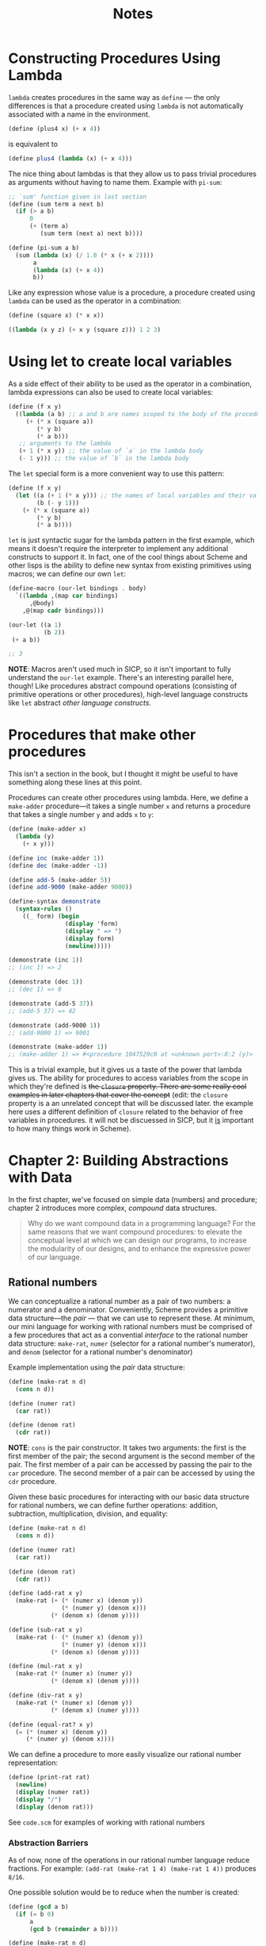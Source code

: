 #+title: Notes

* Constructing Procedures Using Lambda
=lambda= creates procedures in the same way as =define= — the only differences is that a procedure created using =lambda= is not automatically associated with a name in the environment.

#+begin_src scheme
(define (plus4 x) (+ x 4))
#+end_src
is equivalent to
#+begin_src scheme
(define plus4 (lambda (x) (+ x 4)))
#+end_src

The nice thing about lambdas is that they allow us to pass trivial procedures as arguments without having to name them. Example with =pi-sum=:
#+begin_src scheme
;; `sum' function given in last section
(define (sum term a next b)
  (if (> a b)
      0
      (+ (term a)
         (sum term (next a) next b))))

(define (pi-sum a b)
  (sum (lambda (x) (/ 1.0 (* x (+ x 2))))
       a
       (lambda (x) (+ x 4))
       b))
#+end_src

Like any expression whose value is a procedure, a procedure created using =lambda= can be used as the operator in a combination:
#+begin_src scheme
(define (square x) (* x x))

((lambda (x y z) (+ x y (square z))) 1 2 3)
#+end_src

#+RESULTS:
: 12


* Using let to create local variables
As a side effect of their ability to be used as the operator in a combination, lambda expressions can also be used to create local variables:
#+begin_src scheme
(define (f x y)
  ((lambda (a b) ;; a and b are names scoped to the body of the procedure produced by lambda
     (+ (* x (square a))
        (* y b)
        (* a b)))
   ;; arguments to the lambda
   (+ 1 (* x y)) ;; the value of `a` in the lambda body
   (- 1 y))) ;; the value of `b` in the lambda body
#+end_src
[[file:local_vars_with_lambda.png]]

The =let= special form is a more convenient way to use this pattern:
#+begin_src scheme
(define (f x y)
  (let ((a (+ 1 (* x y))) ;; the names of local variables and their values are colocated
        (b (- y 1)))
    (+ (* x (square a))
        (* y b)
        (* a b))))
#+end_src

=let= is just syntactic sugar for the lambda pattern in the first example, which means it doesn't require the interpreter to implement any additional constructs to support it. In fact, one of the cool things about Scheme and other lisps is the ability to define new syntax from existing primitives using macros; we can define our own =let=:

#+begin_src scheme
(define-macro (our-let bindings . body)
  `((lambda ,(map car bindings)
      ,@body)
    ,@(map cadr bindings)))

(our-let ((a 1)
          (b 2))
 (+ a b))

;; 3
#+end_src

#+RESULTS:
: 3

*NOTE*: Macros aren't used much in SICP, so it isn't important to fully understand the =our-let= example. There's an interesting parallel here, though! Like procedures abstract compound operations (consisting of primitive operations or other procedures), high-level language constructs like =let= abstract /other language constructs/.

* Procedures that make other procedures
This isn't a section in the book, but I thought it might be useful to have something along these lines at this point.

Procedures can create other procedures using lambda. Here, we define a =make-adder= procedure—it takes a single number =x= and returns a procedure that takes a single number =y= and adds =x= to =y=:
#+begin_src scheme :results output
(define (make-adder x)
  (lambda (y)
    (+ x y)))

(define inc (make-adder 1))
(define dec (make-adder -1))

(define add-5 (make-adder 5))
(define add-9000 (make-adder 9000))

(define-syntax demonstrate
  (syntax-rules ()
    ((_ form) (begin
                (display 'form)
                (display " => ")
                (display form)
                (newline)))))

(demonstrate (inc 1))
;; (inc 1) => 2

(demonstrate (dec 1))
;; (dec 1) => 0

(demonstrate (add-5 37))
;; (add-5 37) => 42

(demonstrate (add-9000 1))
;; (add-9000 1) => 9001

(demonstrate (make-adder 1))
;; (make-adder 1) => #<procedure 1047529c0 at <unknown port>:8:2 (y)>
#+end_src

#+RESULTS:
: (inc 1) => 2
: (dec 1) => 0
: (add-5 37) => 42
: (add-9000 1) => 9001
: (make-adder 1) => #<procedure 102962600 at <unknown port>:8:2 (y)>

This is a trivial example, but it gives us a taste of the power that lambda gives us. The ability for procedures to access variables from the scope in which they're defined is +the  =closure= property. There are some really cool examples in later chapters that cover the concept+ (edit: the =closure= property is a an unrelated concept that will be discussed later. the example here uses a different definition of =closure= related to the behavior of free variables in procedures. it will not be discuessed in SICP, but it _is_ important to how many things work in Scheme).
* Chapter 2: Building Abstractions with Data
In the first chapter, we've focused on simple data (numbers) and procedure; chapter 2 introduces more complex, /compound/ data structures.

#+begin_quote
Why do we want compound data in a programming language? For the same reasons that we want compound procedures: to elevate the conceptual level at which we can design our programs, to increase the modularity of our designs, and to enhance the expressive power of our language.
#+end_quote


** Rational numbers
We can conceptualize a rational number as a pair of two numbers: a numerator and a denominator. Conveniently, Scheme provides a primitive data structure—the /pair/ — that we can use to represent these. At minimum, our mini language for working with rational numbers must be comprised of a few procedures that act as a convential /interface/ to the rational number data structure: =make-rat=, =numer= (selector for a rational number's numerator), and =denom= (selector for a rational number's denominator)

Example implementation using the /pair/ data structure:
#+begin_src scheme
(define (make-rat n d)
  (cons n d))

(define (numer rat)
  (car rat))

(define (denom rat)
  (cdr rat))
#+end_src

*NOTE*: =cons= is the pair constructor. It takes two arguments: the first is the first member of the pair; the second argument is the second member of the pair. The first member of a pair can be accessed by passing the pair to the =car= procedure. The second member of a pair can be accessed by using the =cdr= procedure.

Given these basic procedures for interacting with our basic data structure for rational numbers, we can define further operations: addition, subtraction, multiplication, division, and equality:
#+begin_src scheme
(define (make-rat n d)
  (cons n d))

(define (numer rat)
  (car rat))

(define (denom rat)
  (cdr rat))

(define (add-rat x y)
  (make-rat (+ (* (numer x) (denom y))
               (* (numer y) (denom x)))
            (* (denom x) (denom y))))

(define (sub-rat x y)
  (make-rat (- (* (numer x) (denom y))
               (* (numer y) (denom x)))
            (* (denom x) (denom y))))

(define (mul-rat x y)
  (make-rat (* (numer x) (numer y))
            (* (denom x) (denom y))))

(define (div-rat x y)
  (make-rat (* (numer x) (denom y))
            (* (denom x) (numer y))))

(define (equal-rat? x y)
  (= (* (numer x) (denom y))
     (* (numer y) (denom x))))
#+end_src

We can define a procedure to more easily visualize our rational number representation:
#+begin_src scheme
(define (print-rat rat)
  (newline)
  (display (numer rat))
  (display "/")
  (display (denom rat)))
#+end_src

See =code.scm= for examples of working with rational numbers

*** Abstraction Barriers
As of now, none of the operations in our rational number language reduce fractions. For example: =(add-rat (make-rat 1 4) (make-rat 1 4))= produces =8/16=.

One possible solution would be to reduce when the number is created:
#+begin_src scheme :results output
(define (gcd a b)
  (if (= b 0)
      a
      (gcd b (remainder a b))))

(define (make-rat n d)
  (let ((g (gcd n d)))
    (cons (/ n g)
          (/ d g))))

;; redefined for the sake of org-babel
(define (numer rat)
  (car rat))

(define (denom rat)
  (cdr rat))

(define (add-rat x y)
  (make-rat (+ (* (numer x) (denom y))
               (* (numer y) (denom x)))
            (* (denom x) (denom y))))

(define (print-rat rat)
  (display (numer rat))
  (display "/")
  (display (denom rat))
  (newline))

(print-rat
 (add-rat (make-rat 1 4) (make-rat 1 4)))
;; => 1/2
#+end_src

#+RESULTS:
: 1/2

Alternatively, this reduction could happen inside of the =numer= and =denom= selectors:

#+begin_src scheme :results output
(define (gcd a b)
  (if (= b 0)
      a
      (gcd b (remainder a b))))

(define (make-rat n d)
  (cons n d))

(define (numer x)
  (let ((g (gcd (car x) (cdr x))))
    (/ (car x) g)))

(define (denom x)
  (let ((g (gcd (car x) (cdr x))))
    (/ (cdr x) g)))

(define (add-rat x y)
  (make-rat (+ (* (numer x) (denom y))
               (* (numer y) (denom x)))
            (* (denom x) (denom y))))

(define (print-rat rat)
  (display (numer rat))
  (display "/")
  (display (denom rat))
  (newline))

(print-rat
 (add-rat (make-rat 1 4) (make-rat 1 4)))
;; 1/2
#+end_src

#+RESULTS:
: 1/2

While there are tradeoffs for one implementation over the other, the important part in regards to our rational number language is that the observed behavior does not change.

[[file:abstraction_boundaries.svg]]

([[https://sarabander.github.io/sicp/html/2_002e1.xhtml#g_t2_002e1_002e2][Source]])

#+begin_quote
The horizontal lines represent abstraction barriers that isolate different “levels” of the system. At each level, the barrier separates the programs (above) that use the data abstraction from the programs (below) that implement the data abstraction. Programs that use rational numbers manipulate them solely in terms of the procedures supplied “for public use” by the rational-number package: add-rat, sub-rat, mul-rat, div-rat, and equal-rat?.
#+end_quote

In terms of more commonly used languages, =add-rat=, =sub-rat=, =mul-rat=, =div-rat=, =print-rat=, and =equal-rat?= (and an argument can be made that the book should include at least =make-rat= here, as well), act as the public /interface/ to the rational number data-type—the underlying representations/implementations don't matter so long as the behavior is the same.
